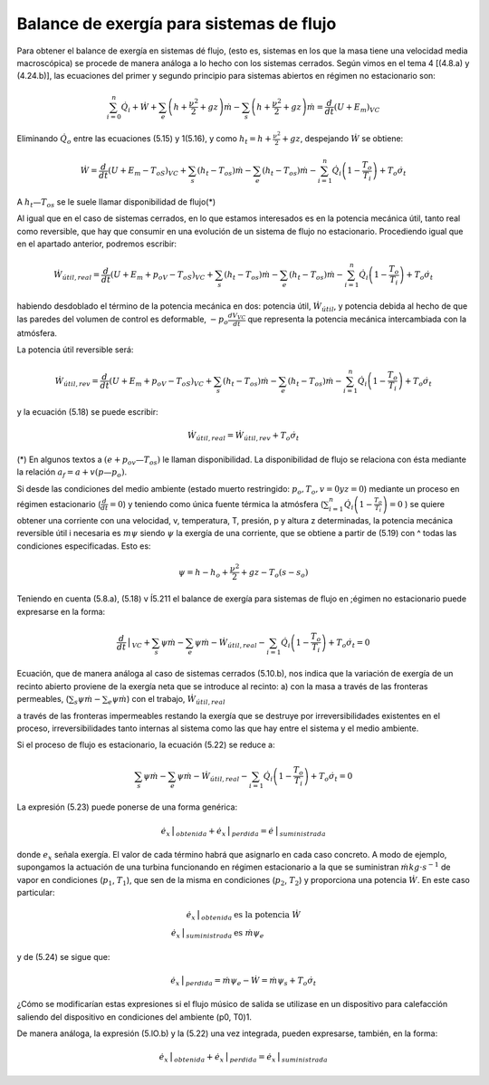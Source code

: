 Balance de exergía para sistemas de flujo
=========================================

Para obtener el balance de exergía en sistemas dé flujo, (esto es, sistemas en los que la masa tiene una velocidad media macroscópica) se procede de manera análoga a lo hecho con los sistemas cerrados. Según vimos en el tema 4 [(4.8.a) y (4.24.b)], las ecuaciones del primer y segundo principio para sistemas abiertos en régimen no estacionario son:

.. math::
   
   \sum_{i=0}^n \dot{Q}_i+\dot{W}+\sum_e\left( h+\frac{\nu^2}{2} + gz \right) \dot{m} -  \sum_s \left( h+\frac{\nu^2}{2} + gz \right) \dot{m} = \frac{d}{dt}\left( U+E_m\right)_{VC}

Eliminando :math:`\dot{Q}_o` entre las ecuaciones (5.15) y 1(5.16), y como :math:`h_t = h +\frac{\nu^2}{2} + gz`, despejando :math:`\dot{W}` se obtiene:

.. math::

   \dot{W} = \frac{d}{dt} \left( U+E_m-T_oS\right)_{VC} + \sum_s (h_t-T_os)\dot{m} - \sum_e (h_t - T_os) \dot{m} -\sum_{i=1}^n \dot{Q}_i \left( 1 - \frac{T_o}{T_i} \right) + T_o \dot{\sigma}_t

A :math:`h_t — T_os` se le suele llamar disponibilidad de flujo(*)


Al igual que en el caso de sistemas cerrados, en lo que estamos interesados es en la potencia mecánica útil, tanto real como reversible, que hay que consumir en una evolución de un sistema de flujo no estacionario. Procediendo igual que en el apartado anterior, podremos escribir:

.. math::

   \dot{W}_{útil,real} = \frac{d}{dt} \left(U + E_m + p_oV - T_oS \right)_{VC} + \sum_s (h_t-T_os)\dot{m} - \sum_e (h_t-T_os)\dot{m}  - \sum_{i=1}^n \dot{Q}_i\left( 1- \frac{T_o}{T_i}\right) +T_o\dot{\sigma}_t


habiendo desdoblado el término de la potencia mecánica en dos: potencia útil, :math:`\dot{W}_{útil}`, y potencia debida al hecho de que las paredes del volumen de control es deformable, :math:`-p_o\frac{dV_{VC}}{dt}` que representa la potencia mecánica intercambiada con la atmósfera.

La potencia útil reversible será: 

.. math::

   \dot{W}_{útil,rev} = \frac{d}{dt} \left(U + E_m + p_oV - T_oS\right)_{VC} + \sum_s (h_t-T_os)\dot{m} - \sum_e (h_t-T_os)\dot{m}  - \sum_{i=1}^n \dot{Q}_i\left( 1- \frac{T_o}{T_i}\right) +T_o\dot{\sigma}_t

y la ecuación (5.18) se puede escribir:

.. math::

   \dot{W}_{útil,real} = \dot{W}_{útil,rev}+T_o\dot{\sigma}_t

(*) En algunos textos a :math:`(e + p_ov — T_os)` le llaman disponibilidad. La disponibilidad de flujo se relaciona con ésta mediante la relación :math:`a_f = a + v(p — p_o)`.


Si desde las condiciones del medio ambiente (estado muerto restringido: :math:`p_o, T_o, v = 0 y z = 0`) mediante un proceso en régimen estacionario (:math:`\frac{d}{dt}=0`) y teniendo como única fuente térmica la atmósfera (:math:`\sum_{i=1}^n \dot{Q}_i \left( 1- \frac{T_o}{T_i} \right)=0` ) se quiere obtener una corriente con una velocidad, v, temperatura, T, presión, p y altura z determinadas, la potencia mecánica reversible útil i necesaria es :math:`m\psi` siendo :math:`\psi`  la exergía de una corriente, que se obtiene a partir de (5.19) con ^ todas las condiciones especificadas. Esto es:

.. math::

   \psi = h -h_o + \frac{\nu^2}{2}+gz- T_o(s-s_o)

Teniendo en cuenta (5.8.a), (5.18) v Í5.211 el balance de exergía para sistemas de flujo en ;égimen no estacionario puede expresarse en la forma:	

.. math::

   \frac{d}{dt}\bracevert_{VC} + \sum_s \psi \dot{m} - \sum_e \psi \dot{m} - \dot{W}_{útil,real} - \sum_{i=1} \dot{Q}_i \left( 1-\frac{T_o}{T_i} \right) + T_o\dot{\sigma}_t = 0

Ecuación, que de manera análoga al caso de sistemas cerrados (5.10.b), nos indica que la variación de exergía de un recinto abierto proviene de la exergía neta que se introduce al recinto: a) con la masa a través de las fronteras permeables, (:math:`\sum_s \psi \dot{m} - \sum_e \psi \dot{m}`) con el trabajo, :math:`\dot{W}_{útil,real}`

a través de las fronteras impermeables restando la
exergía que se destruye por irreversibilidades existentes en el proceso, irreversibilidades tanto internas al sistema como las que hay entre el sistema y el medio ambiente.

Si el proceso de flujo es estacionario, la ecuación (5.22) se reduce a:

.. math::

   \sum_s \psi \dot{m} - \sum_e \psi \dot{m} - \dot{W}_{útil,real}- \sum_{i=1} \dot{Q}_i \left( 1-\frac{T_o}{T_i} \right) + T_o\dot{\sigma}_t = 0


La expresión (5.23) puede ponerse de una forma genérica:

.. math::

   \dot{e_x}\bracevert_{obtenida} + \dot{e_x}\bracevert_{perdida} = \dot{e}\bracevert_{suministrada} 


donde :math:`e_x` señala exergía. El valor de cada término habrá que asignarlo en cada caso concreto. A modo de ejemplo, supongamos la actuación de una turbina funcionando en régimen estacionario a la que se suministran :math:`\dot{m} kg\cdot s^{-1}` de vapor en condiciones (:math:`p_1`, :math:`T_1`), que sen de la misma en condiciones (:math:`p_2`, :math:`T_2`) y proporciona una potencia :math:`\dot{W}`. En este caso particular:

.. math::

   \dot{e}_x\bracevert_{obtenida} &\text{ es la potencia } \dot{W} \\
   \dot{e}_x\bracevert_{suministrada} &\text{ es } \dot{m}\psi_e


y de (5.24) se sigue que:

.. math::

   \dot{e}_x\bracevert_{perdida} = \dot{m} \psi_e - \dot{W} = \dot{m} \psi_s + T_o \dot{\sigma}_t 

¿Cómo se modificarían estas expresiones si el flujo músico de salida se utilizase en un dispositivo para calefacción saliendo del dispositivo en condiciones del ambiente (p0, T0)1.

De manera análoga, la expresión (5.lO.b) y la (5.22) una vez integrada, pueden expresarse, también, en la forma:

.. math::

   \dot{e}_x\bracevert_{obtenida} + \dot{e}_x\bracevert_{perdida} = \dot{e}_x\bracevert_{suministrada}
